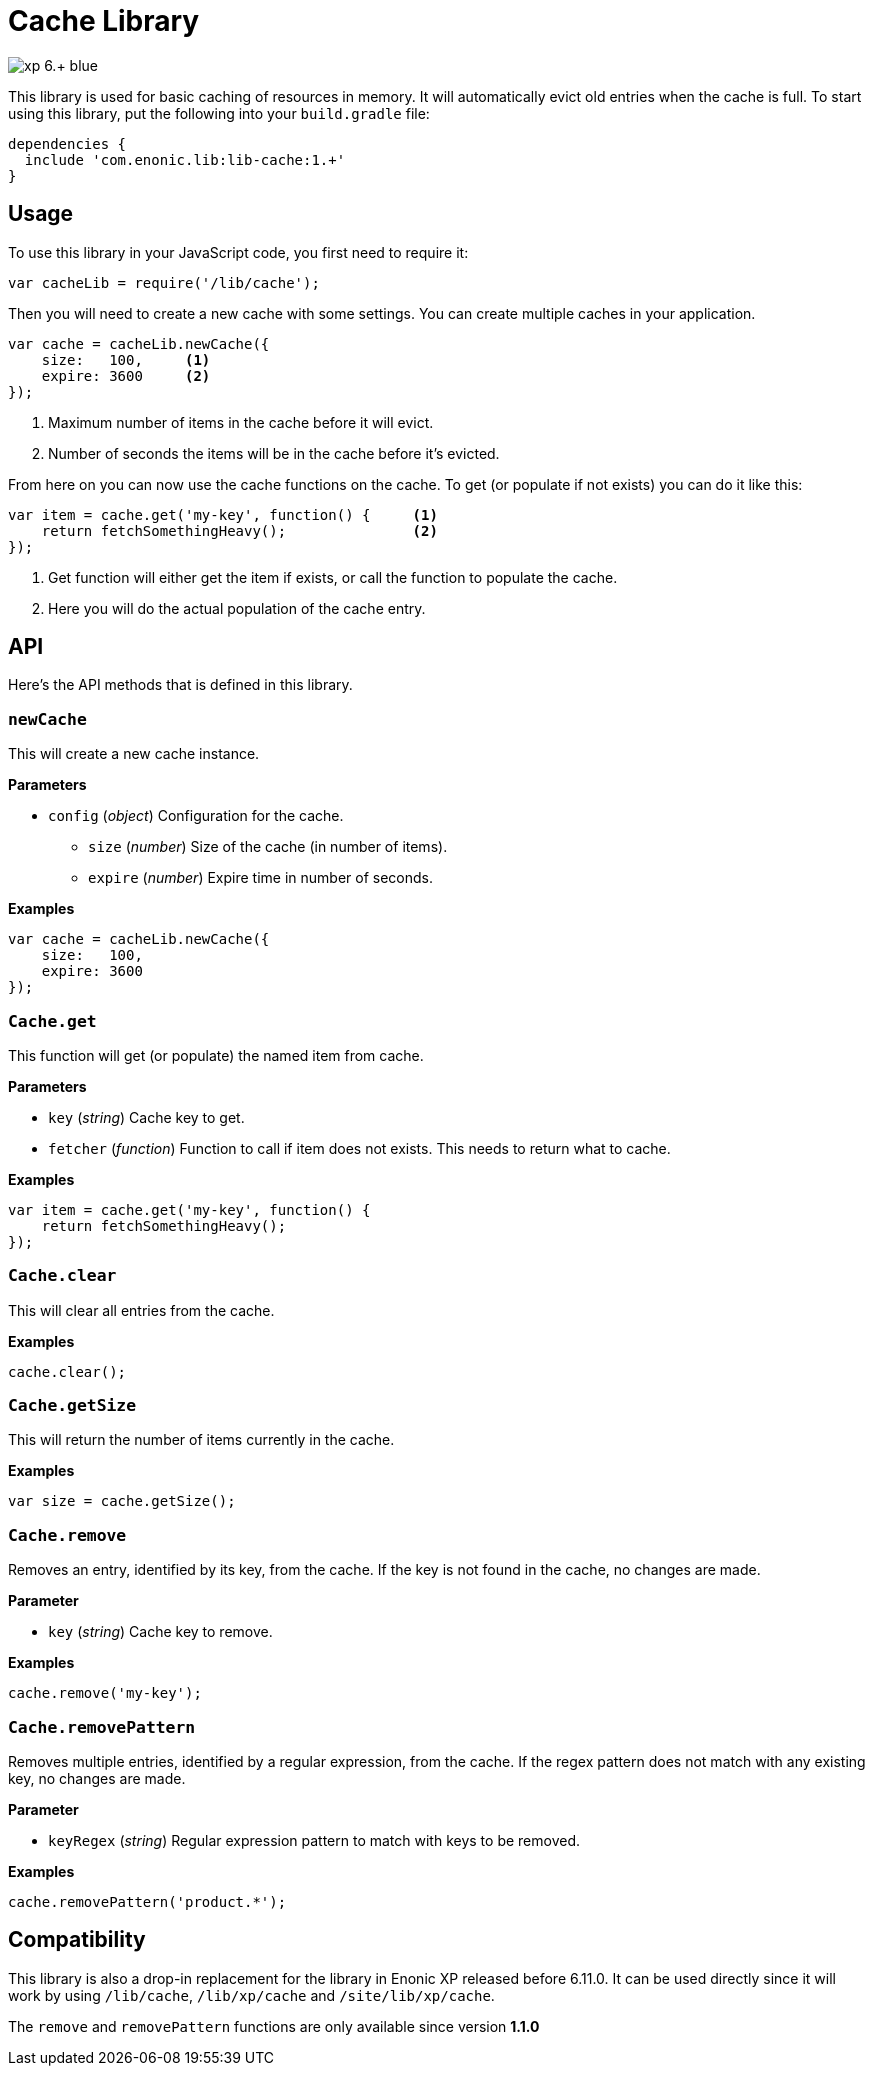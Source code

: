 = Cache Library

image::https://img.shields.io/badge/xp-6.+-blue.svg[role="right"]

This library is used for basic caching of resources in memory. It will automatically evict old
entries when the cache is full. To start using this library, put the following into your `build.gradle`
file:

[source,groovy]
----
dependencies {
  include 'com.enonic.lib:lib-cache:1.+'
}
----

== Usage

To use this library in your JavaScript code, you first need to require it:

[source,js]
----
var cacheLib = require('/lib/cache');
----

Then you will need to create a new cache with some settings. You can create multiple caches in your
application.

[source,js]
----
var cache = cacheLib.newCache({
    size:   100,     <1>
    expire: 3600     <2>
});
----
<1> Maximum number of items in the cache before it will evict.
<2> Number of seconds the items will be in the cache before it's evicted.

From here on you can now use the cache functions on the cache. To get (or populate if not exists)
you can do it like this:

[source,js]
----
var item = cache.get('my-key', function() {     <1>
    return fetchSomethingHeavy();               <2>
});
----
<1> Get function will either get the item if exists, or call the function to populate the cache.
<2> Here you will do the actual population of the cache entry.


== API

Here's the API methods that is defined in this library.

=== `newCache`

This will create a new cache instance.

*Parameters*

* `config` (_object_) Configuration for the cache.
** `size` (_number_) Size of the cache (in number of items).
** `expire` (_number_) Expire time in number of seconds.

*Examples*

[source,js]
----
var cache = cacheLib.newCache({
    size:   100,
    expire: 3600
});
----


=== `Cache.get`

This function will get (or populate) the named item from cache.

*Parameters*

* `key` (_string_) Cache key to get.
* `fetcher` (_function_) Function to call if item does not exists. This needs to return what to cache.

*Examples*

[source,js]
----
var item = cache.get('my-key', function() {
    return fetchSomethingHeavy();
});
----


=== `Cache.clear`

This will clear all entries from the cache.

*Examples*

[source,js]
----
cache.clear();
----


=== `Cache.getSize`

This will return the number of items currently in the cache.

*Examples*

[source,js]
----
var size = cache.getSize();
----


=== `Cache.remove`

Removes an entry, identified by its key, from the cache.
If the key is not found in the cache, no changes are made.

*Parameter*

* `key` (_string_) Cache key to remove.

*Examples*

[source,js]
----
cache.remove('my-key');
----


=== `Cache.removePattern`

Removes multiple entries, identified by a regular expression, from the cache.
If the regex pattern does not match with any existing key, no changes are made.

*Parameter*

* `keyRegex` (_string_) Regular expression pattern to match with keys to be removed.

*Examples*

[source,js]
----
cache.removePattern('product.*');
----


== Compatibility

This library is also a drop-in replacement for the library in Enonic XP released before 6.11.0. It can be used directly since
it will work by using `/lib/cache`, `/lib/xp/cache` and `/site/lib/xp/cache`.

The `remove` and `removePattern` functions are only available since version *1.1.0*